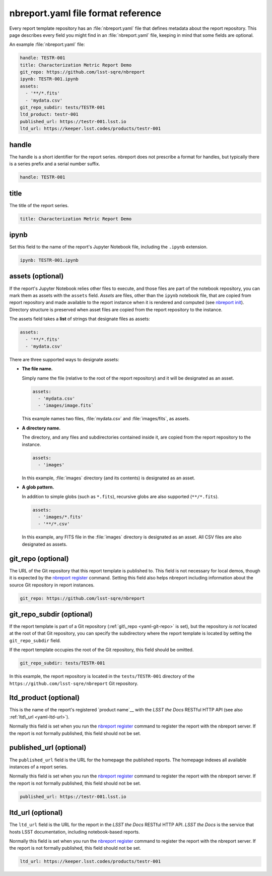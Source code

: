 .. _yaml-reference:

###################################
nbreport.yaml file format reference
###################################

Every report template repository has an :file:`nbreport.yaml` file that defines metadata about the report repository.
This page describes every field you might find in an :file:`nbreport.yaml` file, keeping in mind that some fields are optional.

An example :file:`nbreport.yaml` file:

.. code-block:: yaml

   handle: TESTR-001
   title: Characterization Metric Report Demo
   git_repo: https://github.com/lsst-sqre/nbreport
   ipynb: TESTR-001.ipynb
   assets:
     - '**/*.fits'
     - 'mydata.csv'
   git_repo_subdir: tests/TESTR-001
   ltd_product: testr-001
   published_url: https://testr-001.lsst.io
   ltd_url: https://keeper.lsst.codes/products/testr-001

handle
======

The handle is a short identifier for the report series.
nbreport does not prescribe a format for handles, but typically there is a series prefix and a serial number suffix.

.. code-block:: yaml

   handle: TESTR-001

.. _yaml-title:

title
=====

The title of the report series.

.. code-block:: yaml

   title: Characterization Metric Report Demo

.. _yaml-ipynb:

ipynb
=====

Set this field to the name of the report's Jupyter Notebook file, including the ``.ipynb`` extension.

.. code-block:: yaml

   ipynb: TESTR-001.ipynb

.. _yaml-assets:

assets (optional)
=================

If the report's Jupyter Notebook relies other files to execute, and those files are part of the notebook repository, you can mark them as assets with the ``assets`` field.
*Assets* are files, other than the ``ipynb`` notebook file, that are copied from report repository and made available to the report instance when it is rendered and computed (see `nbreport init`_).
Directory structure is preserved when asset files are copied from the report repository to the instance.

The assets field takes a **list** of strings that designate files as assets:

.. code-block:: yaml

   assets:
     - '**/*.fits'
     - 'mydata.csv'

There are three supported ways to designate assets:

- **The file name.**
  
  Simply name the file (relative to the root of the report repository) and it will be designated as an asset.

  .. code-block:: yaml

     assets:
       - 'mydata.csv'
       - 'images/image.fits`

  This example names two files, :file:`mydata.csv` and :file:`images/fits`, as assets.

- **A directory name.**

  The directory, and any files and subdirectories contained inside it, are copied from the report repository to the instance.

  .. code-block:: yaml

     assets:
       - 'images'

  In this example, :file:`images` directory (and its contents) is designated as an asset.

- **A glob pattern.**

  In addition to simple globs (such as ``*.fits``), recursive globs are also supported (``**/*.fits``).

  .. code-block:: yaml

     assets:
       - 'images/*.fits'
       - '**/*.csv'

  In this example, any FITS file in the :file:`images` directory is designated as an asset.
  All CSV files are also designated as assets.

.. seealso::

   :doc:`how-to-use-python-modules`

.. _yaml-git-repo:

git\_repo (optional)
====================

The URL of the Git repository that this report template is published to.
This field is not necessary for local demos, though it is expected by the `nbreport register`_ command.
Setting this field also helps nbreport including information about the source Git repository in report instances.

.. code-block:: yaml

   git_repo: https://github.com/lsst-sqre/nbreport

.. _yaml-git-repo-subdir:

git\_repo\_subdir (optional)
============================

If the report template is part of a Git repository (:ref:`git\_repo <yaml-git-repo>` is set), but the repository *is not* located at the root of that Git repository, you can specify the subdirectory where the report template is located by setting the ``git_repo_subdir`` field.

If the report template occupies the root of the Git repository, this field should be omitted.

.. code-block:: yaml

   git_repo_subdir: tests/TESTR-001

In this example, the report repository is located in the ``tests/TESTR-001`` directory of the ``https://github.com/lsst-sqre/nbreport`` Git repository.

.. _yaml-ltd-product:

ltd\_product (optional)
=======================

This is the name of the report's registered `product name`__ with the *LSST the Docs* RESTful HTTP API (see also :ref:`ltd\_url <yaml-ltd-url>`).

.. __: https://ltd-keeper.lsst.io/products.html

Normally this field is set when you run the `nbreport register`_ command to register the report with the nbreport server.
If the report is not formally published, this field should not be set.

.. _yaml-published-url:

published\_url (optional)
=========================

The ``published_url`` field is the URL for the homepage the published reports.
The homepage indexes all available instances of a report series.

Normally this field is set when you run the `nbreport register`_ command to register the report with the nbreport server.
If the report is not formally published, this field should not be set.

.. code-block:: yaml

   published_url: https://testr-001.lsst.io

.. _yaml-ltd-url:

ltd\_url (optional)
===================

The ``ltd_url`` field is the URL for the report in the *LSST the Docs* RESTful HTTP API.
*LSST the Docs* is the service that hosts LSST documentation, including notebook-based reports.

Normally this field is set when you run the `nbreport register`_ command to register the report with the nbreport server.
If the report is not formally published, this field should not be set.

.. code-block:: yaml

   ltd_url: https://keeper.lsst.codes/products/testr-001

.. seealso::

   The `LTD Keeper documentation`__ describes this API.

.. __: https://ltd-keeper.lsst.io/products.html#get--products-(slug)

.. _nbreport register: ../cli-reference.html#nbreport-register
.. _nbreport init: ../cli-reference.html#nbreport-init
